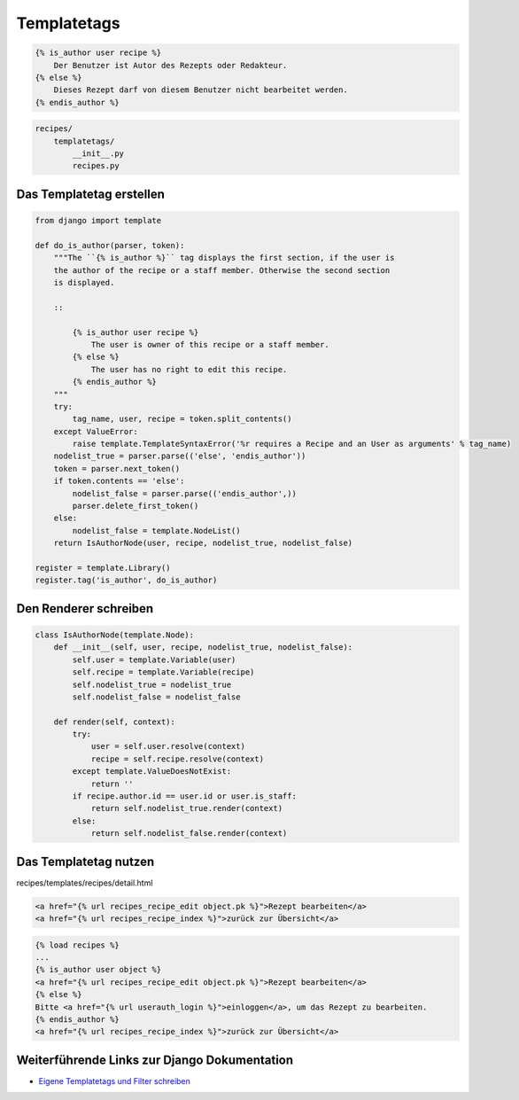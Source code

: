 Templatetags
************

..  code-block:: html+django

    {% is_author user recipe %}
        Der Benutzer ist Autor des Rezepts oder Redakteur.
    {% else %}
        Dieses Rezept darf von diesem Benutzer nicht bearbeitet werden.
    {% endis_author %}

..  code-block:: bash

    recipes/
        templatetags/
            __init__.py
            recipes.py

Das Templatetag erstellen
=========================

..  code-block:: python

    from django import template

    def do_is_author(parser, token):
        """The ``{% is_author %}`` tag displays the first section, if the user is
        the author of the recipe or a staff member. Otherwise the second section
        is displayed.

        ::

            {% is_author user recipe %}
                The user is owner of this recipe or a staff member.
            {% else %}
                The user has no right to edit this recipe.
            {% endis_author %}
        """
        try:
            tag_name, user, recipe = token.split_contents()
        except ValueError:
            raise template.TemplateSyntaxError('%r requires a Recipe and an User as arguments' % tag_name)
        nodelist_true = parser.parse(('else', 'endis_author'))
        token = parser.next_token()
        if token.contents == 'else':
            nodelist_false = parser.parse(('endis_author',))
            parser.delete_first_token()
        else:
            nodelist_false = template.NodeList()
        return IsAuthorNode(user, recipe, nodelist_true, nodelist_false)

    register = template.Library()
    register.tag('is_author', do_is_author)

Den Renderer schreiben
======================

..  code-block:: python

    class IsAuthorNode(template.Node):
        def __init__(self, user, recipe, nodelist_true, nodelist_false):
            self.user = template.Variable(user)
            self.recipe = template.Variable(recipe)
            self.nodelist_true = nodelist_true
            self.nodelist_false = nodelist_false

        def render(self, context):
            try:
                user = self.user.resolve(context)
                recipe = self.recipe.resolve(context)
            except template.ValueDoesNotExist:
                return ''
            if recipe.author.id == user.id or user.is_staff:
                return self.nodelist_true.render(context)
            else:
                return self.nodelist_false.render(context)

Das Templatetag nutzen
======================

recipes/templates/recipes/detail.html

..  code-block:: html+django

    <a href="{% url recipes_recipe_edit object.pk %}">Rezept bearbeiten</a>
    <a href="{% url recipes_recipe_index %}">zurück zur Übersicht</a>

..  code-block:: html+django

    {% load recipes %}
    ...
    {% is_author user object %}
    <a href="{% url recipes_recipe_edit object.pk %}">Rezept bearbeiten</a>
    {% else %}
    Bitte <a href="{% url userauth_login %}">einloggen</a>, um das Rezept zu bearbeiten.
    {% endis_author %}
    <a href="{% url recipes_recipe_index %}">zurück zur Übersicht</a>

Weiterführende Links zur Django Dokumentation
=============================================

* `Eigene Templatetags und Filter schreiben <http://docs.djangoproject.com/en/1.2/howto/custom-template-tags/#howto-custom-template-tags>`_
